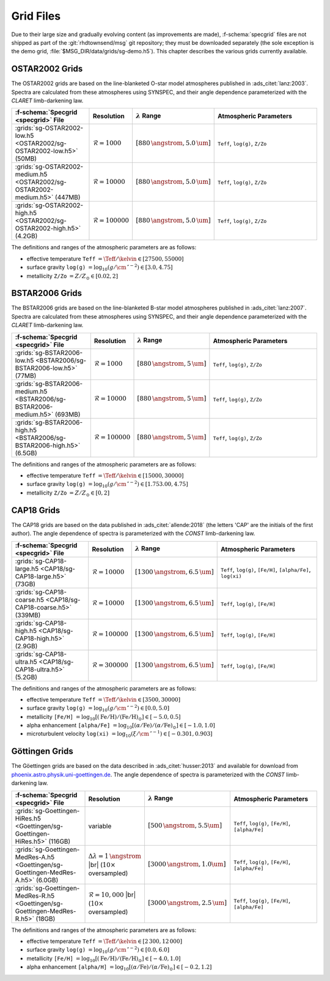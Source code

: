 .. _grid-files:

**********
Grid Files
**********

Due to their large size and gradually evolving content (as
improvements are made), :f-schema:`specgrid` files are
not shipped as part of the :git:`rhdtownsend/msg` git repository; they
must be downloaded separately (the sole exception is the demo grid,
:file:`$MSG_DIR/data/grids/sg-demo.h5`). This chapter describes the
various grids currently available.


.. _grid-files-ostar2002:

OSTAR2002 Grids
===============

The OSTAR2002 grids are based on the line-blanketed O-star model
atmospheres published in :ads_citet:`lanz:2003`. Spectra are
calculated from these atmospheres using SYNSPEC, and their angle
dependence parameterized with the `CLARET` limb-darkening law.

.. list-table::
   :header-rows: 1	
   :widths: 30 10 10 50
	 
   * - :f-schema:`Specgrid <specgrid>` File
     - Resolution
     - :math:`\lambda` Range
     - Atmospheric Parameters
   * - :grids:`sg-OSTAR2002-low.h5 <OSTAR2002/sg-OSTAR2002-low.h5>` (50MB)
     - :math:`\mathcal{R}=1000`
     - :math:`[880\,\angstrom, 5.0\,\um]`
     - ``Teff``, ``log(g)``, ``Z/Zo``
   * - :grids:`sg-OSTAR2002-medium.h5 <OSTAR2002/sg-OSTAR2002-medium.h5>` (447MB)
     - :math:`\mathcal{R}=10000`
     - :math:`[880\,\angstrom, 5.0\,\um]`
     - ``Teff``, ``log(g)``, ``Z/Zo``
   * - :grids:`sg-OSTAR2002-high.h5 <OSTAR2002/sg-OSTAR2002-high.h5>` (4.2GB)
     - :math:`\mathcal{R}=100000`
     - :math:`[880\,\angstrom, 5.0\,\um]`
     - ``Teff``, ``log(g)``, ``Z/Zo``

The definitions and ranges of the atmospheric parameters are as
follows:

* effective temperature ``Teff`` :math:`= \Teff/\kelvin \in [27500, 55000]`
* surface gravity ``log(g)`` :math:`= \log_{10} (g/\cm\,\second^{-2}) \in [3.0, 4.75]`
* metallicity ``Z/Zo`` :math:`= Z/Z_{\odot} \in [0.02, 2]`


.. _grid-files-bstar2006:

BSTAR2006 Grids
===============

The BSTAR2006 grids are based on the line-blanketed B-star model
atmospheres published in :ads_citet:`lanz:2007`. Spectra are
calculated from these atmospheres using SYNSPEC, and their angle
dependence parameterized with the `CLARET` limb-darkening law.

.. list-table::
   :header-rows: 1	
   :widths: 30 10 10 50
	 
   * - :f-schema:`Specgrid <specgrid>` File
     - Resolution
     - :math:`\lambda` Range
     - Atmospheric Parameters
   * - :grids:`sg-BSTAR2006-low.h5 <BSTAR2006/sg-BSTAR2006-low.h5>` (77MB)
     - :math:`\mathcal{R}=1000`
     - :math:`[880\,\angstrom, 5\,\um]`
     - ``Teff``, ``log(g)``, ``Z/Zo``
   * - :grids:`sg-BSTAR2006-medium.h5 <BSTAR2006/sg-BSTAR2006-medium.h5>` (693MB)
     - :math:`\mathcal{R}=10000`
     - :math:`[880\,\angstrom, 5\,\um]`
     - ``Teff``, ``log(g)``, ``Z/Zo``
   * - :grids:`sg-BSTAR2006-high.h5 <BSTAR2006/sg-BSTAR2006-high.h5>` (6.5GB)
     - :math:`\mathcal{R}=100000`
     - :math:`[880\,\angstrom, 5\,\um]`
     - ``Teff``, ``log(g)``, ``Z/Zo``

The definitions and ranges of the atmospheric parameters are as
follows:

* effective temperature ``Teff`` :math:`= \Teff/\kelvin \in [15000, 30000]`
* surface gravity ``log(g)`` :math:`= \log_{10} (g/\cm\,\second^{-2}) \in [1.753.00, 4.75]`
* metallicity ``Z/Zo`` :math:`= Z/Z_{\odot} \in [0, 2]`


.. _grid-files-CAP18:

CAP18 Grids
===========

The CAP18 grids are based on the data published in
:ads_citet:`allende:2018` (the letters 'CAP' are the initials of the
first author). The angle dependence of spectra is parameterized with the `CONST`
limb-darkening law.

.. list-table::
   :header-rows: 1	
   :widths: 30 10 10 50
	 
   * - :f-schema:`Specgrid <specgrid>` File
     - Resolution
     - :math:`\lambda` Range
     - Atmospheric Parameters
   * - :grids:`sg-CAP18-large.h5 <CAP18/sg-CAP18-large.h5>` (73GB)
     - :math:`\mathcal{R}=10000`
     - :math:`[1300\,\angstrom, 6.5\,\um]`
     - ``Teff``, ``log(g)``, ``[Fe/H]``, ``[alpha/Fe]``, ``log(xi)``
   * - :grids:`sg-CAP18-coarse.h5 <CAP18/sg-CAP18-coarse.h5>` (339MB)
     - :math:`\mathcal{R}=10000`
     - :math:`[1300\,\angstrom, 6.5\,\um]`
     - ``Teff``, ``log(g)``, ``[Fe/H]``
   * - :grids:`sg-CAP18-high.h5 <CAP18/sg-CAP18-high.h5>` (2.9GB)
     - :math:`\mathcal{R}=100000`
     - :math:`[1300\,\angstrom, 6.5\,\um]`
     - ``Teff``, ``log(g)``, ``[Fe/H]``
   * - :grids:`sg-CAP18-ultra.h5 <CAP18/sg-CAP18-ultra.h5>` (5.2GB)
     - :math:`\mathcal{R}=300000`
     - :math:`[1300\,\angstrom, 6.5\,\um]`
     - ``Teff``, ``log(g)``, ``[Fe/H]``

The definitions and ranges of the atmospheric parameters are as follows:

* effective temperature ``Teff`` :math:`= \Teff/\kelvin \in [3500, 30000]`
* surface gravity ``log(g)`` :math:`= \log_{10} (g/\cm\,\second^{-2}) \in [0.0, 5.0]`
* metallicity ``[Fe/H]`` :math:`= \log_{10}[ (\mathrm{Fe}/\mathrm{H}) / (\mathrm{Fe}/\mathrm{H})_{\odot} ] \in [-5.0, 0.5]`
* alpha enhancement ``[alpha/Fe]`` :math:`= \log_{10}[ (\alpha/\mathrm{Fe}) / (\alpha/\mathrm{Fe})_{\odot} ] \in [-1.0, 1.0]`
* microturbulent velocity ``log(xi)`` :math:`= \log_{10} (\xi/\cm\,\second^{-1}) \in [-0.301,0.903]`

.. _grid-files-Göttingen:

Göttingen Grids
===============

The Göettingen grids are based on the data described in
:ads_citet:`husser:2013` and available for download from
`phoenix.astro.physik.uni-goettingen.de
<https://phoenix.astro.physik.uni-goettingen.de/>`__. The angle
dependence of spectra is parameterized with the `CONST` limb-darkening
law.

.. list-table::
   :header-rows: 1	
   :widths: 30 10 10 50
	 
   * - :f-schema:`Specgrid <specgrid>` File
     - Resolution
     - :math:`\lambda` Range
     - Atmospheric Parameters
   * - :grids:`sg-Goettingen-HiRes.h5 <Goettingen/sg-Goettingen-HiRes.h5>` (116GB)
     - variable
     - :math:`[500\,\angstrom, 5.5\um]`
     - ``Teff``, ``log(g)``, ``[Fe/H]``, ``[alpha/Fe]``
   * - :grids:`sg-Goettingen-MedRes-A.h5 <Goettingen/sg-Goettingen-MedRes-A.h5>` (6.0GB)
     - :math:`\Delta \lambda = 1\,\angstrom` |br| (:math:`10\times` oversampled)
     - :math:`[3000\,\angstrom, 1.0\um]`
     - ``Teff``, ``log(g)``, ``[Fe/H]``, ``[alpha/Fe]``
   * - :grids:`sg-Goettingen-MedRes-R.h5 <Goettingen/sg-Goettingen-MedRes-R.h5>` (18GB)
     - :math:`\mathcal{R}=10,000` |br| (:math:`10\times` oversampled)
     - :math:`[3000\,\angstrom, 2.5\,\um]`
     - ``Teff``, ``log(g)``, ``[Fe/H]``, ``[alpha/Fe]``

The definitions and ranges of the atmospheric parameters are as follows:

* effective temperature ``Teff`` :math:`= \Teff/\kelvin \in [2\,300, 12\,000]`
* surface gravity ``log(g)`` :math:`= \log_{10}(g/\cm\,\second^{-2}) \in [0.0, 6.0]`
* metallicity ``[Fe/H]`` :math:`= \log_{10}[ (\mathrm{Fe}/\mathrm{H}) / (\mathrm{Fe}/\mathrm{H})_{\odot} ] \in [-4.0, 1.0]`
* alpha enhancement ``[alpha/H]`` :math:`= \log_{10}[ (\alpha/\mathrm{Fe}) / (\alpha/\mathrm{Fe})_{\odot} ] \in [-0.2,1.2]`


.. |br| raw:: html

   <br>
